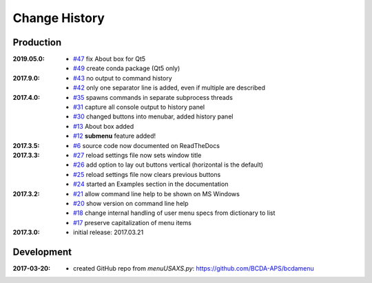 ..
  This file describes user-visible changes between the versions.

Change History
##############

Production
**********

:2019.05.0:

    * `#47 <https://github.com/prjemian/spec2nexus/issues/47>`_
      fix About box for Qt5
    * `#49 <https://github.com/prjemian/spec2nexus/issues/49>`_
      create conda package (Qt5 only)

:2017.9.0:

    * `#43 <https://github.com/prjemian/spec2nexus/issues/43>`_
      no output to command history
    * `#42 <https://github.com/prjemian/spec2nexus/issues/42>`_
      only one separator line is added, even if multiple are described

:2017.4.0:

    * `#35 <https://github.com/prjemian/spec2nexus/issues/35>`_
      spawns commands in separate subprocess threads
    * `#31 <https://github.com/prjemian/spec2nexus/issues/31>`_
      capture all console output to history panel
    * `#30 <https://github.com/prjemian/spec2nexus/issues/30>`_
      changed buttons into menubar, added history panel
    * `#13 <https://github.com/prjemian/spec2nexus/issues/13>`_
      About box added
    * `#12 <https://github.com/prjemian/spec2nexus/issues/12>`_
      **submenu** feature added!

:2017.3.5:

    * `#6 <https://github.com/prjemian/spec2nexus/issues/6>`_
      source code now documented on ReadTheDocs

:2017.3.3:

    * `#27 <https://github.com/prjemian/spec2nexus/issues/27>`_
      reload settings file now sets window title
    * `#26 <https://github.com/prjemian/spec2nexus/issues/26>`_
      add option to lay out buttons vertical (horizontal is the default)
    * `#25 <https://github.com/prjemian/spec2nexus/issues/25>`_
      reload settings file now clears previous buttons
    * `#24 <https://github.com/prjemian/spec2nexus/issues/24>`_
      started an Examples section in the documentation

:2017.3.2:

    * `#21 <https://github.com/prjemian/spec2nexus/issues/21>`_
      allow command line help to be shown on MS Windows
    * `#20 <https://github.com/prjemian/spec2nexus/issues/20>`_
      show version on command line help
    * `#18 <https://github.com/prjemian/spec2nexus/issues/18>`_
      change internal handling of user menu specs from dictionary to list
    * `#17 <https://github.com/prjemian/spec2nexus/issues/17>`_
      preserve capitalization of menu items

:2017.3.0:

   * initial release: 2017.03.21

Development
***********

.. minor details
   :2017.3.0rc4: 
   
       * `#16 <https://github.com/prjemian/spec2nexus/issues/16>`_
         described command line usage
   
   :2017.3.0rc3: 
   
       * `#9 <https://github.com/prjemian/spec2nexus/issues/9>`_
         settings file refactored
       * `#8 <https://github.com/prjemian/spec2nexus/issues/8>`_
         settings file has a version number now
   
   :2017.3.0rc2: packaging & documentation
   
   :2017.3.0rc1:
   
       * `#3 <https://github.com/prjemian/spec2nexus/issues/3>`_
         generalize using a `settings.ini` file
       * `#2 <https://github.com/prjemian/spec2nexus/issues/2>`_
         use PyQt4
       * `#1 <https://github.com/prjemian/spec2nexus/issues/1>`_
         manage as eclipse project

:2017-03-20:

   * created GitHub repo from `menuUSAXS.py`: https://github.com/BCDA-APS/bcdamenu

